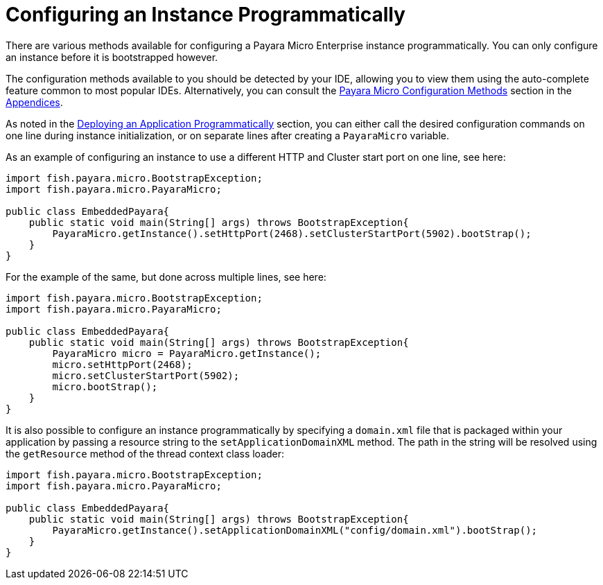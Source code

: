 [[configuring-an-instance-programmatically]]
= Configuring an Instance Programmatically

There are various methods available for configuring a Payara Micro Enterprise instance
programmatically. You can only configure an instance before it is bootstrapped
however.

The configuration methods available to you should be detected by your IDE, allowing
you to view them using the auto-complete feature common to most popular IDEs.
Alternatively, you can consult the
xref:/documentation/payara-micro/appendices/config-methods.adoc[Payara Micro Configuration Methods]
section in the
xref:/documentation/payara-micro/appendices/appendices.adoc[Appendices].

As noted in the
xref:/documentation/payara-micro/deploying/deploy-program-bootstrap.adoc[Deploying an Application Programmatically]
section, you can either call the desired configuration commands on one line during
instance initialization, or on separate lines after creating a `PayaraMicro` variable.

As an example of configuring an instance to use a different HTTP and Cluster
start port on one line, see here:

[source, java]
----
import fish.payara.micro.BootstrapException;
import fish.payara.micro.PayaraMicro;

public class EmbeddedPayara{
    public static void main(String[] args) throws BootstrapException{
        PayaraMicro.getInstance().setHttpPort(2468).setClusterStartPort(5902).bootStrap();
    }
}
----

For the example of the same, but done across multiple lines, see here:

[source, java]
----
import fish.payara.micro.BootstrapException;
import fish.payara.micro.PayaraMicro;

public class EmbeddedPayara{
    public static void main(String[] args) throws BootstrapException{
        PayaraMicro micro = PayaraMicro.getInstance();
        micro.setHttpPort(2468);
        micro.setClusterStartPort(5902);
        micro.bootStrap();
    }
}
----

It is also possible to configure an instance programmatically by specifying a
`domain.xml` file that is packaged within your application by passing a resource
string to the `setApplicationDomainXML` method. The path in the string will be
resolved using the `getResource` method of the thread context class loader:

[source, java]
----
import fish.payara.micro.BootstrapException;
import fish.payara.micro.PayaraMicro;

public class EmbeddedPayara{
    public static void main(String[] args) throws BootstrapException{
        PayaraMicro.getInstance().setApplicationDomainXML("config/domain.xml").bootStrap();
    }
}
----
